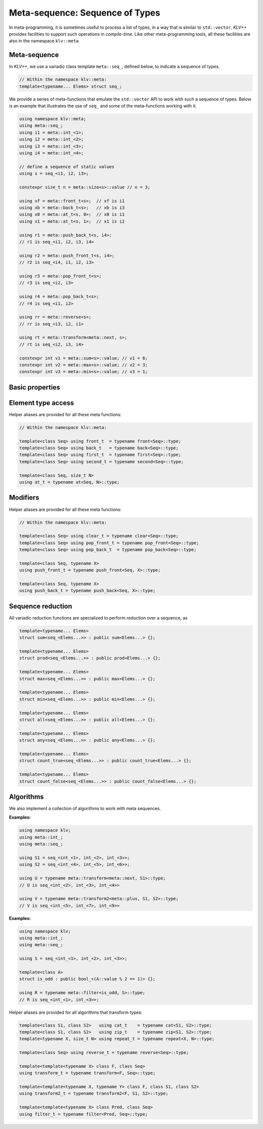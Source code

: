 Meta-sequence: Sequence of Types
==================================

In meta-programming, it is sometimes useful to process a list of types, in a way
that is similar to ``std::vector``. *KLV++* provides facilities to support such
operations in *compile-time*. Like other meta-programming tools, all these
facilities are also in the namespace ``klv::meta``.

Meta-sequence
--------------

In *KLV++*, we use a variadic class template ``meta::seq_``, defined below, to
indicate a sequence of types.

.. code-block:: cpp

    // Within the namespace klv::meta:
    template<typename... Elems> struct seq_;

We provide a series of meta-functions that emulate the ``std::vector`` API to
work with such a sequence of types. Below is an example that illustrates the use
of ``seq_`` and some of the meta-functions working with it.

.. code-block:: cpp

    using namespace klv::meta;
    using meta::seq_;
    using i1 = meta::int_<1>;
    using i2 = meta::int_<2>;
    using i3 = meta::int_<3>;
    using i4 = meta::int_<4>;

    // define a sequence of static values
    using s = seq_<i1, i2, i3>;

    constexpr size_t n = meta::size<s>::value // n = 3;

    using xf = meta::front_t<s>;  // xf is i1
    using xb = meta::back_t<s>;   // xb is i3
    using x0 = meta::at_t<s, 0>;  // x0 is i1
    using x1 = meta::at_t<s, 1>;  // x1 is i2

    using r1 = meta::push_back_t<s, i4>;
    // r1 is seq_<i1, i2, i3, i4>

    using r2 = meta::push_front_t<s, i4>;
    // r2 is seq_<i4, i1, i2, i3>

    using r3 = meta::pop_front_t<s>;
    // r3 is seq_<i2, i3>

    using r4 = meta::pop_back_t<s>;
    // r4 is seq_<i1, i2>

    using rr = meta::reverse<s>;
    // rr is seq_<i3, i2, i1>

    using rt = meta::transform<meta::next, s>;
    // rt is seq_<i2, i3, i4>

    constexpr int v1 = meta::sum<s>::value; // v1 = 6;
    constexpr int v2 = meta::max<s>::value; // v2 = 3;
    constexpr int v3 = meta::min<s>::value; // v3 = 1;


Basic properties
-----------------

.. cpp:class:: meta::size

    ``meta::size< seq_<elems...> >`` has a member constant ``value`` that equals
    to the number of element types.

.. cpp:class:: meta::empty

    ``meta::empty< seq_<elems...> >`` has a member constant ``value`` that is
    ``true`` when the number of element types is zero, or ``false`` otherwise.


Element type access
---------------------

.. cpp:class:: meta::front

    ``meta::front< seq_<elems...> >`` has a member typedef ``type`` corresponding
    to the first element type.

.. cpp:class:: meta::back

    ``meta::back< seq_<elems...> >`` has a member typedef ``type`` corresponding
    to the last element type in the sequence.

.. cpp:class:: meta::at

    ``meta::at< seq_<elems...>, I >`` has a member typedef ``type`` corresponding
    to the ``I``-th element type of the sequence.

.. cpp:class:: meta::first

    ``meta::first< seq_<elems...> >`` has a member typedef ``type``
    corresponding to the first element type. (Equivalent to using
    ``meta::front``).

.. cpp:class:: meta::second

    ``meta::second< seq_<elems...> >`` has a member typedef ``type``
    corresponding to the second element type.

Helper aliases are provided for all these meta functions:

.. code-block:: cpp

    // Within the namespace klv::meta:

    template<class Seq> using front_t  = typename front<Seq>::type;
    template<class Seq> using back_t   = typename back<Seq>::type;
    template<class Seq> using first_t  = typename first<Seq>::type;
    template<class Seq> using second_t = typename second<Seq>::type;

    template<class Seq, size_t N>
    using at_t = typename at<Seq, N>::type;

Modifiers
----------

.. cpp:class:: meta::clear

    ``meta::clear< seq_<elems...> >`` has a member typedef
    ``type = meta::seq_<>``.

.. cpp:class:: meta::pop_front

    ``meta::pop_front< seq_<elems...> >`` has a member typedef ``type`` which is
    a meta sequence with the first element type excluded.

.. cpp:class:: meta::pop_back

    ``meta::pop_back< seq_<elems...> >`` has a member typedef ``type`` which is
    a meta sequence with the last element type excluded.

.. cpp:class:: meta::push_front

    ``meta::push_front< seq_<elems...>, X >`` has a member typedef ``type``
    which prepends a type ``X`` to the front of the input meta sequence.

.. cpp:class:: meta::push_back

    ``meta::push_back< seq_<elems...>, X >`` has a member typedef ``type`` which
    appends a type ``X`` to the back of the input meta sequence.

Helper aliases are provided for all these meta functions:

.. code-block:: cpp

    // Within the namespace klv::meta:

    template<class Seq> using clear_t = typename clear<Seq>::type;
    template<class Seq> using pop_front_t = typename pop_front<Seq>::type;
    template<class Seq> using pop_back_t  = typename pop_back<Seq>::type;

    template<class Seq, typename X>
    using push_front_t = typename push_front<Seq, X>::type;

    template<class Seq, typename X>
    using push_back_t = typename push_back<Seq, X>::type;


Sequence reduction
--------------------

All variadic reduction functions are specialized to perform reduction over a
sequence, as

.. code-block:: cpp

    template<typename... Elems>
    struct sum<seq_<Elems...>> : public sum<Elems...> {};

    template<typename... Elems>
    struct prod<seq_<Elems...>> : public prod<Elems...> {};

    template<typename... Elems>
    struct max<seq_<Elems...>> : public max<Elems...> {};

    template<typename... Elems>
    struct min<seq_<Elems...>> : public min<Elems...> {};

    template<typename... Elems>
    struct all<seq_<Elems...>> : public all<Elems...> {};

    template<typename... Elems>
    struct any<seq_<Elems...>> : public any<Elems...> {};

    template<typename... Elems>
    struct count_true<seq_<Elems...>> : public count_true<Elems...> {};

    template<typename... Elems>
    struct count_false<seq_<Elems...>> : public count_false<Elems...> {};


Algorithms
-----------

We also implement a collection of algorithms to work with meta sequences.

.. cpp:class:: meta::cat

    ``meta::cat<S1, S2>`` has a member typedef ``type`` that is a concatenation
    of two meta sequences ``S1`` and ``S2``.

.. cpp:class:: meta::zip

    ``meta::zip<S1, S2>`` has a member typedef ``type`` that zips two meta
    sequences ``S1`` and ``S2`` of the same length.

    **Example:**

    .. code-block:: cpp

        using namespace klv;
        using S1 = meta::seq_<char, int>;
        using S2 = meta::seq_<float, double>;

        using R = typename zip<S1, S2>::type;
        // meta::seq_<
        //   meta::pair_<char, float>,
        //   meta::pair_<int,  double>
        // >

.. cpp:class:: meta::repeat

    ``meta::repeat<X, N>`` has a member typedef ``type`` which is a meta
    sequence that repeats the type ``X`` for ``N`` times.

    :example: ``meta::repeat<int, 3>::type`` is ``meta::seq_<int, int, int>``.

.. cpp:class:: meta::reverse

    ``meta::reverse<S>`` has a member typedef ``type`` which is a reversed meta
    sequence.

    :example: ``meta::reverse<meta::seq_<char, short, int>>::type``
              is ``meta::seq_<int, short, char>``.

.. cpp:class:: meta::transform

    ``meta::transform<F, S>`` has a member typedef ``type`` which is the
    transformed sequence obtained by applying a meta-function ``F`` to each
    element type of ``S``.

.. cpp:class:: meta::transform2

    ``meta::transform2<F, S1, S2>`` has a member typedef ``type`` which is the
    transformed sequence obtained by applying a meta-function ``F`` to each
    element type of ``S1`` and that of ``S2``.

**Examples:**

.. code-block:: cpp

    using namespace klv;
    using meta::int_;
    using meta::seq_;

    using S1 = seq_<int_<1>, int_<2>, int_<3>>;
    using S2 = seq_<int_<4>, int_<5>, int_<6>>;

    using U = typename meta::transform<meta::next, S1>::type;
    // U is seq_<int_<2>, int_<3>, int_<4>>

    using V = typename meta::transform2<meta::plus, S1, S2>::type;
    // V is seq_<int_<5>, int_<7>, int_<9>>

.. cpp:class:: meta::filter

    With a member typedef ``type`` which is the filtered sequence by retaining
    the element types ``X`` in ``S`` for which ``Pred<X>::value`` is ``true``.

**Examples:**

.. code-block:: cpp

    using namespace klv;
    using meta::int_;
    using meta::seq_;

    using S = seq_<int_<1>, int_<2>, int_<3>>;

    template<class A>
    struct is_odd : public bool_<(A::value % 2 == 1)> {};

    using R = typename meta::filter<is_odd, S>::type;
    // R is seq_<int_<1>, int_<3>>;

.. cpp:class:: exists

    ``exists<X, S>`` has a member constant ``value`` that indicates whether the
    type ``X`` exists as an element type of ``S``.

.. cpp:class:: exists_if

    ``exists_if<Pred, S>`` has a member constant ``value`` which is ``true`` if
    there exist element types ``X`` of ``S`` such that ``Pred<X>::value`` is
    ``true``.

.. cpp:class:: count

    ``count<X, S>`` has a member constant ``value`` which is equal to the number
    of occurrences of a type ``X`` in the sequence ``S``.

.. cpp:class:: count_if

    ``count_if<X, S>`` has a member constant ``value`` which is equal to the
    number of element types ``X`` in ``S`` that satisfy the condition
    ``Pred<X>::value`` is ``true``.


Helper aliases are provided for all algorithms that transform types:

.. code-block:: cpp

    template<class S1, class S2>   using cat_t    = typename cat<S1, S2>::type;
    template<class S1, class S2>   using zip_t    = typename zip<S1, S2>::type;
    template<typename X, size_t N> using repeat_t = typename repeat<X, N>::type;

    template<class Seq> using reverse_t = typename reverse<Seq>::type;

    template<template<typename X> class F, class Seq>
    using transform_t = typename transform<F, Seq>::type;

    template<template<typename X, typename Y> class F, class S1, class S2>
    using transform2_t = typename transform2<F, S1, S2>::type;

    template<template<typename X> class Pred, class Seq>
    using filter_t = typename filter<Pred, Seq>::type;
